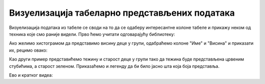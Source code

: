 Визуелизација табеларно представљених података
====================================================

Визуелизација података из табеле се своди на то да се одаберу интересантне колоне табеле и прикажу неком од техника које смо раније видели. Прво ћемо учитати одговарајућу библиотеку:

.. ipython::

   In [1]: import matplotlib.pyplot as plt

Ако желимо хистограмом да представимо висину деце у групи, одабраћемо колоне "Име" и "Висина" и приказати их, рецимо овако:

.. ipython::
   :okwarning:

   @savefig J06slika1.png
   In [1]: plt.figure(figsize=(10,5))
      ...: plt.bar(tabela["Ime"], tabela["Visina"])
      ...: plt.title("Visina dece u grupi")
      ...: plt.show()

.. ipython::
   :suppress:

   In [1]: plt.close()

Као други пример представићемо тежину и старост деце у групи тако да тежина буде представљена црвеним стубићима, а старост зеленом. Приказаћемо и легенду да би било јасно шта која боја представља.

.. ipython::
   :okwarning:

   @savefig J06slika2.png
   In [1]: plt.figure(figsize=(10,5))
      ...: plt.bar(tabela["Ime"], tabela["Masa"], color="r", label="Masa")
      ...: plt.bar(tabela["Ime"], tabela["Starost"], color="g", label="Starost")
      ...: plt.title("Starost i masa dece u grupi")
      ...: plt.legend()
      ...: plt.show()

.. ipython::
   :suppress:

   In [1]: plt.close()

Ево и кратког видеа:

.. ytpopup:: xpmbKEcZplc
   :width: 735
   :height: 415
   :align: center

